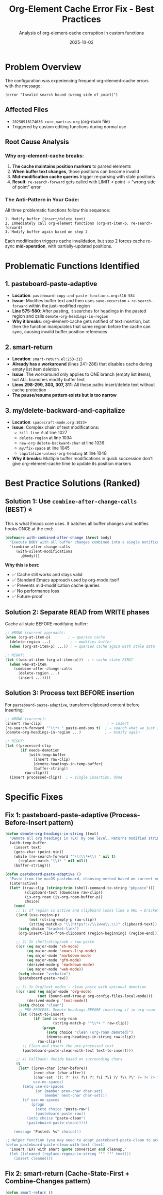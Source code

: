 #+TITLE: Org-Element Cache Error Fix - Best Practices
#+AUTHOR: Analysis of org-element-cache corruption in custom functions
#+DATE: 2025-10-02

* Problem Overview

The configuration was experiencing frequent org-element-cache errors with the message:
: (error "Invalid search bound (wrong side of point)")

** Affected Files
- =20250918174636-core_mantras.org= (org-roam file)
- Triggered by custom editing functions during normal use

** Root Cause Analysis

*** Why org-element-cache breaks:

1. *The cache maintains position markers* to parsed elements
2. *When buffer text changes*, those positions can become invalid
3. *Mid-modification cache queries* trigger re-parsing with stale positions
4. *Result*: =re-search-forward= gets called with LIMIT < point → "wrong side of point" error

*** The Anti-Pattern in Your Code:

All three problematic functions follow this sequence:
#+begin_example
1. Modify buffer (insert/delete text)
2. Immediately call org-element functions (org-at-item-p, re-search-forward)
3. Modify buffer again based on step 2
#+end_example

Each modification triggers cache invalidation, but step 2 forces cache re-sync *mid-operation*, with partially-updated positions.

* Problematic Functions Identified

** 1. pasteboard-paste-adaptive
- *Location*: =pasteboard-copy-and-paste-functions.org:516-584=
- *Issue*: Modifies buffer text and then uses =save-excursion= + =re-search-forward= within the just-modified region
- *Line 575-580*: After pasting, it searches for headings in the pasted region and calls =demote-org-headings-in-region=
- *Why it breaks*: org-element-cache gets notified of text insertion, but then the function manipulates that same region before the cache can sync, causing invalid buffer position references

** 2. smart-return
- *Location*: =smart-return.el:253-315=
- *Already has a workaround* (lines 241-286) that disables cache during empty list item deletion
- *Issue*: The workaround only applies to ONE branch (empty list items), but ALL branches modify buffer text
- *Lines 298-299, 303, 307, 311*: All these paths insert/delete text without cache protection
- *The pause/resume pattern exists but is too narrow*

** 3. my/delete-backward-and-capitalize
- *Location*: =spacecraft-mode.org:1023+=
- *Issue*: Complex chain of text modifications:
  - =kill-line 0= at line 1027
  - =delete-region= at line 1034
  - =new-org-delete-backward-char= at line 1036
  - =my/fix-space= at line 1045
  - =capitalize-unless-org-heading= at line 1048
- *Why it breaks*: Multiple buffer modifications in quick succession don't give org-element-cache time to update its position markers

* Best Practice Solutions (Ranked)

** Solution 1: Use =combine-after-change-calls= (BEST) ⭐

This is what Emacs core uses. It batches all buffer changes and notifies hooks ONCE at the end:

#+begin_src emacs-lisp
(defmacro with-combined-after-change (&rest body)
  "Execute BODY with all buffer changes combined into a single notification."
  `(combine-after-change-calls
     (with-silent-modifications
       ,@body)))
#+end_src

*Why this is best:*
- ✅ Cache still works and stays valid
- ✅ Standard Emacs approach used by org-mode itself
- ✅ Prevents mid-modification cache queries
- ✅ No performance loss
- ✅ Future-proof

** Solution 2: Separate READ from WRITE phases

Cache all state BEFORE modifying buffer:

#+begin_src emacs-lisp
;; WRONG (current approach):
(when (org-at-item-p)        ; ← queries cache
  (delete-region ...)         ; ← modifies buffer
  (when (org-at-item-p) ...)) ; ← queries cache again with stale data

;; RIGHT:
(let ((was-at-item (org-at-item-p)))  ; ← cache state FIRST
  (when was-at-item
    (combine-after-change-calls
      (delete-region ...)
      (insert ...))))
#+end_src

** Solution 3: Process text BEFORE insertion

For =pasteboard-paste-adaptive=, transform clipboard content before inserting:

#+begin_src emacs-lisp
;; WRONG (current):
(insert raw-clip)                              ; ← insert
(re-search-forward "^\\*+ " paste-end-pos t)  ; ← search what we just inserted
(demote-org-headings-in-region ...)           ; ← modify again

;; RIGHT:
(let ((processed-clip
       (if needs-demotion
           (with-temp-buffer
             (insert raw-clip)
             (demote-headings-in-temp-buffer)
             (buffer-string))
         raw-clip)))
  (insert processed-clip))  ; ← single insertion, done
#+end_src

* Specific Fixes

** Fix 1: pasteboard-paste-adaptive (Process-Before-Insert pattern)

#+begin_src emacs-lisp
(defun demote-org-headings-in-string (text)
  "Demote all org headings in TEXT by one level. Returns modified string."
  (with-temp-buffer
    (insert text)
    (goto-char (point-min))
    (while (re-search-forward "^\\(\\*+\\) " nil t)
      (replace-match "\\1* " nil nil))
    (buffer-string)))

(defun pasteboard-paste-adaptive ()
  "Paste from the macOS pasteboard, choosing method based on current mode and context."
  (interactive)
  (let* ((raw-clip (string-trim (shell-command-to-string "pbpaste")))
         (clipboard-text (downcase raw-clip))
         (is-org-roam (is-org-roam-buffer-p))
         choice)
    (cond
     ;; 1) If region is active and clipboard looks like a URL → bracket link
     ((and (use-region-p)
           (not (string-empty-p raw-clip))
           (string-match-p "\\(https?://\\|www\\.\\)" clipboard-text))
      (setq choice "bracket-link")
      (org-insert-link-from-clipboard (region-beginning) (region-end)))

     ;; 2) In shell/elisp/web → raw paste
     ((or (eq major-mode 'sh-mode)
          (eq major-mode 'emacs-lisp-mode)
          (eq major-mode 'markdown-mode)
          (eq major-mode 'gfm-mode)
          (derived-mode-p 'markdown-mode)
          (eq major-mode 'web-mode))
      (setq choice "verbatim")
      (pasteboard-paste-raw))

     ;; 3) In Org/text modes → clean paste with optional demotion
     ((or (and (eq major-mode 'org-mode)
               (not (bound-and-true-p org-config-files-local-mode)))
          (derived-mode-p 'text-mode))
      (setq choice "clean")
      ;; PRE-PROCESS: Demote headings BEFORE inserting if in org-roam
      (let ((text-to-insert
             (if (and is-org-roam
                      (string-match-p "^\\*+ " raw-clip))
                 (progn
                   (setq choice "clean (org-roam demoted)")
                   (demote-org-headings-in-string raw-clip))
               raw-clip)))
        ;; Clean and insert the pre-processed text
        (pasteboard-paste-clean-with-text text-to-insert)))

     ;; 4) Fallback: decide based on surrounding chars
     (t
      (let* ((prev-char (char-before))
             (next-char (char-after))
             (char-set '(?: ?' ?\( ?\) ?| ?\[ ?\] ?/ ?\\ ?\" ?= ?< ?> ?{ ?}))
             use-no-spaces)
        (setq use-no-spaces
              (or (member prev-char char-set)
                  (member next-char char-set)))
        (if use-no-spaces
            (progn
              (setq choice "paste-raw")
              (pasteboard-paste-raw))
          (setq choice "paste-clean")
          (pasteboard-paste-clean)))))

    (message "Pasted: %s" choice)))

;; Helper function (you may need to adapt pasteboard-paste-clean to accept text)
(defun pasteboard-paste-clean-with-text (text)
  "Insert TEXT with smart quote conversion and cleanup."
  (let ((cleaned (replace-regexp-in-string "'" "'" text)))
    (insert cleaned)))
#+end_src

** Fix 2: smart-return (Cache-State-First + Combine-Changes pattern)

#+begin_src emacs-lisp
(defun smart-return ()
  "Perform a context-aware Return in Org-mode.

This version caches all state checks BEFORE buffer modifications
to prevent org-element-cache corruption."
  (interactive)
  ;; PHASE 1: Read all state (safe to use org-element-cache here)
  (let ((in-empty-item (org-in-empty-item-p))
        (url-is-image (org-url-at-point-is-image-p))
        (on-link (org-link-at-point-p))
        (has-region (use-region-p))
        (at-item (org-at-item-p))
        (at-checklist (and (org-at-item-p) (smart-return--at-checklist-p)))
        (in-org-mode (derived-mode-p 'org-mode))
        ;; For empty item case, cache what we need
        item-begin item-end)

    ;; If in empty item, get the positions NOW before any modifications
    (when in-empty-item
      (save-excursion
        (org-beginning-of-item)
        (setq item-begin (point))
        (setq item-end (line-end-position))))

    ;; PHASE 2: Modify buffer based on cached state
    (cond
     ;; 1) Empty list item - combine all changes into one atomic operation
     (in-empty-item
      (combine-after-change-calls
        ;; Move to beginning and delete the item marker
        (delete-region item-begin item-end)
        ;; Insert newline
        (newline)
        ;; Clean up any auto-inserted list marker
        (when (looking-at "^[ \t]*\\(?:[-+*]\\|[0-9]+[.)]\\)[ \t]+")
          (delete-region (match-beginning 0) (match-end 0)))
        ;; Remove leftover indentation
        (delete-horizontal-space)))

     ;; 2) Image URL - no buffer modification
     (url-is-image
      (display-online-image-in-new-buffer (thing-at-point 'url)))

     ;; 3) Link following - no buffer modification (org-open-at-point is cache-safe)
     ((and on-link org-return-follows-link)
      (org-open-at-point))

     ;; 4) Active region - org-return-indent is cache-safe
     (has-region
      (delete-region (region-beginning) (region-end))
      (org-return-indent))

     ;; 5) Checklist item - our function, should combine changes
     (at-checklist
      (smart-return--insert-checklist-item))

     ;; 6) Regular list item - org-insert-item is cache-safe
     (at-item
      (org-insert-item))

     ;; 7) Org-mode - org-return is cache-safe
     (in-org-mode
      (org-return))

     ;; 8) Fallback
     (t
      (newline)))))
#+end_src

** Fix 3: my/delete-backward-and-capitalize (Combine-All-Changes pattern)

#+begin_src emacs-lisp
(defun my/delete-backward-and-capitalize ()
  "Delete backward and fix whitespace, with all changes combined atomically."
  (interactive)
  ;; PHASE 1: Cache state before any modifications
  (let ((at-heading (looking-back-safe "^[*]+ "))
        (has-region (use-region-p))
        (capitalize capitalize-after-deleting-single-char)
        region-begin region-end)

    (when has-region
      (setq region-begin (region-beginning))
      (setq region-end (region-end)))

    ;; PHASE 2: Perform all buffer modifications as one atomic change
    (combine-after-change-calls
      ;; Handle heading case
      (when at-heading
        (kill-line 0)
        (insert " "))

      ;; Handle region or single character deletion
      (if has-region
          (progn
            (delete-region region-begin region-end)
            (setq capitalize t))
        (new-org-delete-backward-char 1))

      ;; Fix spacing (wrapped in save-excursion to not affect point)
      (save-excursion
        (when (or (looking-at "[[:space:]]")
                  (looking-back-safe "[[:space:]]"))
          ;; Only fix space if not already exactly one space between words
          (unless (and (looking-back-safe "\\w ")
                       (looking-at "\\w"))
            (my/fix-space))))

      ;; Capitalize if at beginning of sentence
      (when (and capitalize (my/beginning-of-sentence-p))
        (save-excursion
          (capitalize-unless-org-heading)))

      ;; Handle period-related logic
      (when (or (and (looking-at "\\.")
                     (looking-back-safe " "))
                (and (looking-at " ")
                     (looking-back-safe "\\.")))
        (delete-horizontal-space)
        (insert " ")))))
#+end_src

* Core Principle: Separate READ from WRITE

#+begin_example
❌ WRONG:                          ✅ RIGHT:
(org-at-item-p)                   (let ((at-item (org-at-item-p)))
(delete-region ...)                 (combine-after-change-calls
(org-at-item-p)  ; stale!            (delete-region ...)
                                     (when at-item ...)))
#+end_example

* Key Patterns to Use

1. *Process-Before-Insert*: Transform text in temp buffer, then insert once
2. *Cache-State-First*: Check all conditions before any modifications
3. *Combine-All-Changes*: Batch multiple edits with =combine-after-change-calls=

* Why This Works

- ✅ org-element-cache gets notified ONCE after all changes complete
- ✅ No mid-modification cache queries with stale positions
- ✅ Cache remains enabled and performant
- ✅ Aligns with how Emacs core and org-mode work internally
- ✅ Future-proof as org-mode evolves

* Implementation Priority

1. *Fix =smart-return= first* (most frequently used)
2. *Fix =my/delete-backward-and-capitalize=* (second most frequent)
3. *Fix =pasteboard-paste-adaptive=* (less frequent but more complex)

* Additional Safety Net (Optional)

If you still get occasional errors (unlikely with these fixes), add this to your config:

#+begin_src emacs-lisp
;; Increase cache tolerance for rapid edits
(setq org-element--cache-self-verify nil)  ; Disable paranoid verification
(setq org-element--cache-self-verify-frequency 0.1)  ; Less frequent checks
#+end_src

But with the fixes above, you *shouldn't need* to disable or pause the cache at all.

* Summary

The key insight is that org-element-cache corruption happens when we:
1. Query cache state (like =org-at-item-p=)
2. Modify buffer
3. Query cache again before it can sync

The solution is to *separate the READ phase from the WRITE phase*:
1. Read all state first (cache all conditions)
2. Then modify buffer atomically using =combine-after-change-calls=
3. Never query cache mid-modification

This aligns with Emacs best practices and keeps the cache working correctly.
